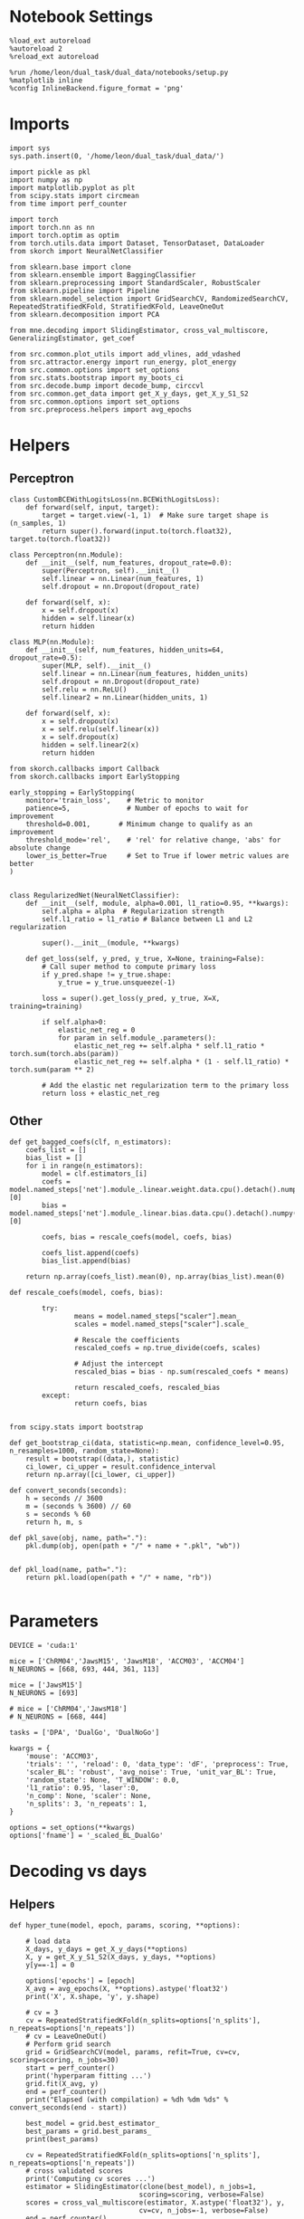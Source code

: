 #+STARTUP: fold
#+PROPERTY: header-args:ipython :results both :exports both :async yes :session decoder :kernel dual_data

* Notebook Settings

#+begin_src ipython
%load_ext autoreload
%autoreload 2
%reload_ext autoreload

%run /home/leon/dual_task/dual_data/notebooks/setup.py
%matplotlib inline
%config InlineBackend.figure_format = 'png'
#+end_src

#+RESULTS:
: The autoreload extension is already loaded. To reload it, use:
:   %reload_ext autoreload
: Python exe
: /home/leon/mambaforge/envs/dual_data/bin/python

* Imports

#+begin_src ipython
import sys
sys.path.insert(0, '/home/leon/dual_task/dual_data/')

import pickle as pkl
import numpy as np
import matplotlib.pyplot as plt
from scipy.stats import circmean
from time import perf_counter

import torch
import torch.nn as nn
import torch.optim as optim
from torch.utils.data import Dataset, TensorDataset, DataLoader
from skorch import NeuralNetClassifier

from sklearn.base import clone
from sklearn.ensemble import BaggingClassifier
from sklearn.preprocessing import StandardScaler, RobustScaler
from sklearn.pipeline import Pipeline
from sklearn.model_selection import GridSearchCV, RandomizedSearchCV, RepeatedStratifiedKFold, StratifiedKFold, LeaveOneOut
from sklearn.decomposition import PCA

from mne.decoding import SlidingEstimator, cross_val_multiscore, GeneralizingEstimator, get_coef

from src.common.plot_utils import add_vlines, add_vdashed
from src.attractor.energy import run_energy, plot_energy
from src.common.options import set_options
from src.stats.bootstrap import my_boots_ci
from src.decode.bump import decode_bump, circcvl
from src.common.get_data import get_X_y_days, get_X_y_S1_S2
from src.common.options import set_options
from src.preprocess.helpers import avg_epochs
#+end_src

#+RESULTS:

* Helpers
** Perceptron

#+begin_src ipython
class CustomBCEWithLogitsLoss(nn.BCEWithLogitsLoss):
    def forward(self, input, target):
        target = target.view(-1, 1)  # Make sure target shape is (n_samples, 1)
        return super().forward(input.to(torch.float32), target.to(torch.float32))
#+end_src

#+RESULTS:

#+begin_src ipython :tangle ../src/decode/perceptron.py
class Perceptron(nn.Module):
    def __init__(self, num_features, dropout_rate=0.0):
        super(Perceptron, self).__init__()
        self.linear = nn.Linear(num_features, 1)
        self.dropout = nn.Dropout(dropout_rate)

    def forward(self, x):
        x = self.dropout(x)
        hidden = self.linear(x)
        return hidden
#+end_src

#+RESULTS:

#+begin_src ipython
  class MLP(nn.Module):
      def __init__(self, num_features, hidden_units=64, dropout_rate=0.5):
          super(MLP, self).__init__()
          self.linear = nn.Linear(num_features, hidden_units)
          self.dropout = nn.Dropout(dropout_rate)
          self.relu = nn.ReLU()
          self.linear2 = nn.Linear(hidden_units, 1)

      def forward(self, x):
          x = self.dropout(x)
          x = self.relu(self.linear(x))
          x = self.dropout(x)
          hidden = self.linear2(x)
          return hidden
#+end_src

#+RESULTS:


#+begin_src ipython
from skorch.callbacks import Callback
from skorch.callbacks import EarlyStopping

early_stopping = EarlyStopping(
    monitor='train_loss',    # Metric to monitor
    patience=5,              # Number of epochs to wait for improvement
    threshold=0.001,       # Minimum change to qualify as an improvement
    threshold_mode='rel',    # 'rel' for relative change, 'abs' for absolute change
    lower_is_better=True     # Set to True if lower metric values are better
)

#+end_src

#+RESULTS:


#+begin_src ipython
class RegularizedNet(NeuralNetClassifier):
    def __init__(self, module, alpha=0.001, l1_ratio=0.95, **kwargs):
        self.alpha = alpha  # Regularization strength
        self.l1_ratio = l1_ratio # Balance between L1 and L2 regularization

        super().__init__(module, **kwargs)

    def get_loss(self, y_pred, y_true, X=None, training=False):
        # Call super method to compute primary loss
        if y_pred.shape != y_true.shape:
            y_true = y_true.unsqueeze(-1)

        loss = super().get_loss(y_pred, y_true, X=X, training=training)

        if self.alpha>0:
            elastic_net_reg = 0
            for param in self.module_.parameters():
                elastic_net_reg += self.alpha * self.l1_ratio * torch.sum(torch.abs(param))
                elastic_net_reg += self.alpha * (1 - self.l1_ratio) * torch.sum(param ** 2)

        # Add the elastic net regularization term to the primary loss
        return loss + elastic_net_reg
#+end_src

#+RESULTS:

** Other

#+begin_src ipython
  def get_bagged_coefs(clf, n_estimators):
      coefs_list = []
      bias_list = []
      for i in range(n_estimators):
          model = clf.estimators_[i]
          coefs = model.named_steps['net'].module_.linear.weight.data.cpu().detach().numpy()[0]
          bias = model.named_steps['net'].module_.linear.bias.data.cpu().detach().numpy()[0]

          coefs, bias = rescale_coefs(model, coefs, bias)

          coefs_list.append(coefs)
          bias_list.append(bias)

      return np.array(coefs_list).mean(0), np.array(bias_list).mean(0)
#+end_src

#+RESULTS:

#+begin_src ipython
  def rescale_coefs(model, coefs, bias):

          try:
                  means = model.named_steps["scaler"].mean_
                  scales = model.named_steps["scaler"].scale_

                  # Rescale the coefficients
                  rescaled_coefs = np.true_divide(coefs, scales)

                  # Adjust the intercept
                  rescaled_bias = bias - np.sum(rescaled_coefs * means)

                  return rescaled_coefs, rescaled_bias
          except:
                  return coefs, bias

#+end_src

#+RESULTS:

#+begin_src ipython
  from scipy.stats import bootstrap

  def get_bootstrap_ci(data, statistic=np.mean, confidence_level=0.95, n_resamples=1000, random_state=None):
      result = bootstrap((data,), statistic)
      ci_lower, ci_upper = result.confidence_interval
      return np.array([ci_lower, ci_upper])
#+end_src

#+RESULTS:

#+begin_src ipython
def convert_seconds(seconds):
    h = seconds // 3600
    m = (seconds % 3600) // 60
    s = seconds % 60
    return h, m, s
#+end_src

#+RESULTS:

#+begin_src ipython
def pkl_save(obj, name, path="."):
    pkl.dump(obj, open(path + "/" + name + ".pkl", "wb"))


def pkl_load(name, path="."):
    return pkl.load(open(path + "/" + name, "rb"))

#+end_src

#+RESULTS:

* Parameters

#+begin_src ipython
  DEVICE = 'cuda:1'

  mice = ['ChRM04','JawsM15', 'JawsM18', 'ACCM03', 'ACCM04']
  N_NEURONS = [668, 693, 444, 361, 113]

  mice = ['JawsM15']
  N_NEURONS = [693]

  # mice = ['ChRM04','JawsM18']
  # N_NEURONS = [668, 444]

  tasks = ['DPA', 'DualGo', 'DualNoGo']

  kwargs = {
      'mouse': 'ACCM03',
      'trials': '', 'reload': 0, 'data_type': 'dF', 'preprocess': True,
      'scaler_BL': 'robust', 'avg_noise': True, 'unit_var_BL': True,
      'random_state': None, 'T_WINDOW': 0.0,
      'l1_ratio': 0.95, 'laser':0,
      'n_comp': None, 'scaler': None,
      'n_splits': 3, 'n_repeats': 1,
  }

  options = set_options(**kwargs)
  options['fname'] = '_scaled_BL_DualGo'
#+end_src

#+RESULTS:

* Decoding vs days
** Helpers

#+begin_src ipython
  def hyper_tune(model, epoch, params, scoring, **options):

      # load data
      X_days, y_days = get_X_y_days(**options)
      X, y = get_X_y_S1_S2(X_days, y_days, **options)
      y[y==-1] = 0

      options['epochs'] = [epoch]
      X_avg = avg_epochs(X, **options).astype('float32')
      print('X', X.shape, 'y', y.shape)

      # cv = 3
      cv = RepeatedStratifiedKFold(n_splits=options['n_splits'], n_repeats=options['n_repeats'])
      # cv = LeaveOneOut()
      # Perform grid search
      grid = GridSearchCV(model, params, refit=True, cv=cv, scoring=scoring, n_jobs=30)
      start = perf_counter()
      print('hyperparam fitting ...')
      grid.fit(X_avg, y)
      end = perf_counter()
      print("Elapsed (with compilation) = %dh %dm %ds" % convert_seconds(end - start))

      best_model = grid.best_estimator_
      best_params = grid.best_params_
      print(best_params)

      cv = RepeatedStratifiedKFold(n_splits=options['n_splits'], n_repeats=options['n_repeats'])
      # cross validated scores
      print('Computing cv scores ...')
      estimator = SlidingEstimator(clone(best_model), n_jobs=1,
                                  scoring=scoring, verbose=False)
      scores = cross_val_multiscore(estimator, X.astype('float32'), y,
                                  cv=cv, n_jobs=-1, verbose=False)
      end = perf_counter()
      print("Elapsed (with compilation) = %dh %dm %ds" % convert_seconds(end - start))

      return scores
#+end_src

#+RESULTS:

** Fit

#+begin_src ipython
  net = RegularizedNet(
      module=Perceptron,
      module__num_features=693,
      module__dropout_rate=0.0,
      alpha=0.01,
      l1_ratio=options['l1_ratio'],
      criterion=CustomBCEWithLogitsLoss,
      optimizer=optim.Adam,
      optimizer__lr=0.1,
      max_epochs=1000,
      callbacks=[early_stopping],
      train_split=None,
      iterator_train__shuffle=False,  # Ensure the data is shuffled each epoch
      verbose=0,
      device= DEVICE if torch.cuda.is_available() else 'cpu',  # Assuming you might want to use CUDA
  )

  pipe = []
  if options['scaler'] is not None:
      pipe.append(("scaler", StandardScaler()))
  if options['n_comp'] is not None:
      pipe.append(("pca", PCA(n_components=options['n_comp'])))

  pipe.append(("net", net))
  pipe = Pipeline(pipe)
#+end_src

#+RESULTS:

#+begin_src ipython
  params = {
    'net__alpha': np.logspace(-4, 4, 10),
    # 'net__l1_ratio': np.linspace(0, 1, 10),
    # 'net__module__dropout_rate': np.linspace(0, 1, 10),
  }

  options['reload'] = 0
  options['task'] = 'Dual'
  scoring = 'roc_auc'

  # days = ['first', 'last']

  for mouse in mice:
    options['mouse'] = mouse
    options = set_options(**options)
    days = np.arange(1, options['n_days']+1)

    # days = ['first', 'middle', 'last']

    if options['n_comp'] is None:
      index = mice.index(mouse)
      pipe['net'].module__num_features = N_NEURONS[index]
    else:
      pipe['net'].module__num_features = options['n_comp']

    scores_sample = []
    scores_dist = []
    scores_choice = []

    for day in days:
        options['day'] = day

        options['task'] = 'DualGo'
        options['features'] = 'sample'
        scores = hyper_tune(pipe, epoch='ED', params=params, scoring=scoring, **options)

        scores_sample.append(scores)

        options['task'] = 'Dual'
        options['features'] = 'distractor'
        scores = hyper_tune(pipe, epoch='MD', params=params, scoring=scoring, **options)

        scores_dist.append(scores)

        options['task'] = 'DualGo'
        options['features'] = 'choice'
        scores = hyper_tune(pipe, epoch='CHOICE', params=params, scoring=scoring, **options)

        scores_choice.append(scores)

    scores_save = np.stack((scores_sample, scores_dist, scores_choice))
    print(scores_save.shape)
    pkl_save(scores_save, '%s_scores_%.2f_l1_ratio%s' % (options['mouse'], options['l1_ratio'], options['fname']), path="../data/%s/" % options['mouse'])

    #+end_src

#+RESULTS:
#+begin_example
  Loading files from /home/leon/dual_task/dual_data/data/JawsM15
  ##########################################
  PREPROCESSING: SCALER robust AVG MEAN False AVG NOISE True UNIT VAR True
  ##########################################
  DATA: FEATURES sample TASK DualGo TRIALS  DAYS 1 LASER 0
  X (32, 693, 84) y (32,)
  hyperparam fitting ...
  Elapsed (with compilation) = 0h 0m 14s
  {'net__alpha': 0.005994842503189409}
  Computing cv scores ...
  Elapsed (with compilation) = 0h 0m 26s
  Loading files from /home/leon/dual_task/dual_data/data/JawsM15
  ##########################################
  PREPROCESSING: SCALER robust AVG MEAN False AVG NOISE True UNIT VAR True
  ##########################################
  DATA: FEATURES distractor TASK Dual TRIALS  DAYS 1 LASER 0
  X (64, 693, 84) y (64,)
  hyperparam fitting ...
  Elapsed (with compilation) = 0h 0m 14s
  {'net__alpha': 0.3593813663804626}
  Computing cv scores ...
  Elapsed (with compilation) = 0h 0m 25s
  Loading files from /home/leon/dual_task/dual_data/data/JawsM15
  ##########################################
  PREPROCESSING: SCALER robust AVG MEAN False AVG NOISE True UNIT VAR True
  ##########################################
  DATA: FEATURES choice TASK DualGo TRIALS  DAYS 1 LASER 0
  X (32, 693, 84) y (32,)
  hyperparam fitting ...
  Elapsed (with compilation) = 0h 0m 14s
  {'net__alpha': 0.3593813663804626}
  Computing cv scores ...
  Elapsed (with compilation) = 0h 0m 25s
  Loading files from /home/leon/dual_task/dual_data/data/JawsM15
  ##########################################
  PREPROCESSING: SCALER robust AVG MEAN False AVG NOISE True UNIT VAR True
  ##########################################
  DATA: FEATURES sample TASK DualGo TRIALS  DAYS 2 LASER 0
  X (32, 693, 84) y (32,)
  hyperparam fitting ...
  Elapsed (with compilation) = 0h 0m 13s
  {'net__alpha': 9.999999999999999e-05}
  Computing cv scores ...
  Elapsed (with compilation) = 0h 0m 26s
  Loading files from /home/leon/dual_task/dual_data/data/JawsM15
  ##########################################
  PREPROCESSING: SCALER robust AVG MEAN False AVG NOISE True UNIT VAR True
  ##########################################
  DATA: FEATURES distractor TASK Dual TRIALS  DAYS 2 LASER 0
  X (64, 693, 84) y (64,)
  hyperparam fitting ...
  Elapsed (with compilation) = 0h 0m 13s
  {'net__alpha': 0.005994842503189409}
  Computing cv scores ...
  Elapsed (with compilation) = 0h 0m 26s
  Loading files from /home/leon/dual_task/dual_data/data/JawsM15
  ##########################################
  PREPROCESSING: SCALER robust AVG MEAN False AVG NOISE True UNIT VAR True
  ##########################################
  DATA: FEATURES choice TASK DualGo TRIALS  DAYS 2 LASER 0
  X (32, 693, 84) y (32,)
  hyperparam fitting ...
  Elapsed (with compilation) = 0h 0m 13s
  {'net__alpha': 0.3593813663804626}
  Computing cv scores ...
  Elapsed (with compilation) = 0h 0m 25s
  Loading files from /home/leon/dual_task/dual_data/data/JawsM15
  ##########################################
  PREPROCESSING: SCALER robust AVG MEAN False AVG NOISE True UNIT VAR True
  ##########################################
  DATA: FEATURES sample TASK DualGo TRIALS  DAYS 3 LASER 0
  X (32, 693, 84) y (32,)
  hyperparam fitting ...
  Elapsed (with compilation) = 0h 0m 13s
  {'net__alpha': 9.999999999999999e-05}
  Computing cv scores ...
  Elapsed (with compilation) = 0h 0m 26s
  Loading files from /home/leon/dual_task/dual_data/data/JawsM15
  ##########################################
  PREPROCESSING: SCALER robust AVG MEAN False AVG NOISE True UNIT VAR True
  ##########################################
  DATA: FEATURES distractor TASK Dual TRIALS  DAYS 3 LASER 0
  X (64, 693, 84) y (64,)
  hyperparam fitting ...
  Elapsed (with compilation) = 0h 0m 13s
  {'net__alpha': 0.3593813663804626}
  Computing cv scores ...
  Elapsed (with compilation) = 0h 0m 25s
  Loading files from /home/leon/dual_task/dual_data/data/JawsM15
  ##########################################
  PREPROCESSING: SCALER robust AVG MEAN False AVG NOISE True UNIT VAR True
  ##########################################
  DATA: FEATURES choice TASK DualGo TRIALS  DAYS 3 LASER 0
  X (32, 693, 84) y (32,)
  hyperparam fitting ...
  Elapsed (with compilation) = 0h 0m 13s
  {'net__alpha': 0.000774263682681127}
  Computing cv scores ...
  Elapsed (with compilation) = 0h 0m 26s
  Loading files from /home/leon/dual_task/dual_data/data/JawsM15
  ##########################################
  PREPROCESSING: SCALER robust AVG MEAN False AVG NOISE True UNIT VAR True
  ##########################################
  DATA: FEATURES sample TASK DualGo TRIALS  DAYS 4 LASER 0
  X (32, 693, 84) y (32,)
  hyperparam fitting ...
  Elapsed (with compilation) = 0h 0m 13s
  {'net__alpha': 0.3593813663804626}
  Computing cv scores ...
  Elapsed (with compilation) = 0h 0m 25s
  Loading files from /home/leon/dual_task/dual_data/data/JawsM15
  ##########################################
  PREPROCESSING: SCALER robust AVG MEAN False AVG NOISE True UNIT VAR True
  ##########################################
  DATA: FEATURES distractor TASK Dual TRIALS  DAYS 4 LASER 0
  X (64, 693, 84) y (64,)
  hyperparam fitting ...
  Elapsed (with compilation) = 0h 0m 13s
  {'net__alpha': 0.000774263682681127}
  Computing cv scores ...
  Elapsed (with compilation) = 0h 0m 26s
  Loading files from /home/leon/dual_task/dual_data/data/JawsM15
  ##########################################
  PREPROCESSING: SCALER robust AVG MEAN False AVG NOISE True UNIT VAR True
  ##########################################
  DATA: FEATURES choice TASK DualGo TRIALS  DAYS 4 LASER 0
  X (32, 693, 84) y (32,)
  hyperparam fitting ...
  Elapsed (with compilation) = 0h 0m 13s
  {'net__alpha': 0.046415888336127774}
  Computing cv scores ...
  Elapsed (with compilation) = 0h 0m 25s
  Loading files from /home/leon/dual_task/dual_data/data/JawsM15
  ##########################################
  PREPROCESSING: SCALER robust AVG MEAN False AVG NOISE True UNIT VAR True
  ##########################################
  DATA: FEATURES sample TASK DualGo TRIALS  DAYS 5 LASER 0
  X (32, 693, 84) y (32,)
  hyperparam fitting ...
  Elapsed (with compilation) = 0h 0m 13s
  {'net__alpha': 9.999999999999999e-05}
  Computing cv scores ...
  Elapsed (with compilation) = 0h 0m 26s
  Loading files from /home/leon/dual_task/dual_data/data/JawsM15
  ##########################################
  PREPROCESSING: SCALER robust AVG MEAN False AVG NOISE True UNIT VAR True
  ##########################################
  DATA: FEATURES distractor TASK Dual TRIALS  DAYS 5 LASER 0
  X (64, 693, 84) y (64,)
  hyperparam fitting ...
  Elapsed (with compilation) = 0h 0m 13s
  {'net__alpha': 0.3593813663804626}
  Computing cv scores ...
  Elapsed (with compilation) = 0h 0m 25s
  Loading files from /home/leon/dual_task/dual_data/data/JawsM15
  ##########################################
  PREPROCESSING: SCALER robust AVG MEAN False AVG NOISE True UNIT VAR True
  ##########################################
  DATA: FEATURES choice TASK DualGo TRIALS  DAYS 5 LASER 0
  X (32, 693, 84) y (32,)
  hyperparam fitting ...
  Elapsed (with compilation) = 0h 0m 13s
  {'net__alpha': 21.54434690031882}
  Computing cv scores ...
  Elapsed (with compilation) = 0h 0m 25s
  Loading files from /home/leon/dual_task/dual_data/data/JawsM15
  ##########################################
  PREPROCESSING: SCALER robust AVG MEAN False AVG NOISE True UNIT VAR True
  ##########################################
  DATA: FEATURES sample TASK DualGo TRIALS  DAYS 6 LASER 0
  X (32, 693, 84) y (32,)
  hyperparam fitting ...
  Elapsed (with compilation) = 0h 0m 13s
  {'net__alpha': 0.3593813663804626}
  Computing cv scores ...
  Elapsed (with compilation) = 0h 0m 25s
  Loading files from /home/leon/dual_task/dual_data/data/JawsM15
  ##########################################
  PREPROCESSING: SCALER robust AVG MEAN False AVG NOISE True UNIT VAR True
  ##########################################
  DATA: FEATURES distractor TASK Dual TRIALS  DAYS 6 LASER 0
  X (64, 693, 84) y (64,)
  hyperparam fitting ...
  Elapsed (with compilation) = 0h 0m 13s
  {'net__alpha': 0.000774263682681127}
  Computing cv scores ...
  Elapsed (with compilation) = 0h 0m 26s
  Loading files from /home/leon/dual_task/dual_data/data/JawsM15
  ##########################################
  PREPROCESSING: SCALER robust AVG MEAN False AVG NOISE True UNIT VAR True
  ##########################################
  DATA: FEATURES choice TASK DualGo TRIALS  DAYS 6 LASER 0
  X (32, 693, 84) y (32,)
  hyperparam fitting ...
  Elapsed (with compilation) = 0h 0m 13s
  {'net__alpha': 0.3593813663804626}
  Computing cv scores ...
  Elapsed (with compilation) = 0h 0m 25s
  (3, 6, 3, 84)
#+end_example

#+begin_src ipython

#+end_src

#+RESULTS:

* Scores

#+begin_src ipython
  cmap = plt.get_cmap('Blues')
  colors = [cmap((i+1)/ (options['n_days'])) for i in range(options['n_days'])]
  width = 6
  golden_ratio = (5**.5 - 1) / 2
  fig, ax = plt.subplots(1, 3, figsize= [2.5 * width, height])

  for i in range(options['n_days']):

      ax[0].plot(circcvl(scores_sample[i].mean(0), windowSize=2), label=i+1, color = colors[i]);
      ax[1].plot(circcvl(scores_dist[i].mean(0), windowSize=2), label=i+1, color = colors[i]);
      ax[2].plot(circcvl(scores_choice[i].mean(0), windowSize=2), label=i+1, color = colors[i]);

  ax[0].axhline(y=0.5, color='k', linestyle='--')
  ax[1].axhline(y=0.5, color='k', linestyle='--')
  ax[2].axhline(y=0.5, color='k', linestyle='--')

  ax[2].legend(fontsize=10)
  ax[0].set_xlabel('Step')
  ax[1].set_xlabel('Step')
  ax[2].set_xlabel('Step')
  ax[0].set_ylabel('Sample Score')
  ax[1].set_ylabel('Distractor Score')
  ax[2].set_ylabel('Choice Score')

  plt.savefig('%s_scores.svg' % options['mouse'], dpi=300)
  plt.show()
#+end_src

#+RESULTS:
[[file:./.ob-jupyter/8db87cc4cc5232fdf51a2ae46eecc89861efa005.png]]


#+begin_src ipython
  options['epochs'] = ['MD']
  sample_avg = []
  sample_ci = []
  for i in range(options['n_days']):
      sample_epoch = avg_epochs(scores_sample[i], **options)
      sample_avg.append(sample_epoch.mean(0))
      sample_ci.append(get_bootstrap_ci(sample_epoch))

  sample_avg = np.array(sample_avg)
  sample_ci = np.array(sample_ci).T

  plt.plot(np.arange(1, options['n_days']+1), sample_avg, '-o', label='%s Sample' % options['epochs'][0], color='r')
  plt.fill_between(np.arange(1, options['n_days']+1), sample_ci[0], sample_ci[1], color='r', alpha=0.1)

  options['epochs'] = ['MD']
  dist_avg = []
  dist_ci = []
  for i in range(options['n_days']):
      dist_epoch = avg_epochs(scores_dist[i], **options)
      dist_avg.append(dist_epoch.mean(0))
      dist_ci.append(get_bootstrap_ci(dist_epoch))

  dist_avg = np.array(dist_avg)
  dist_ci = np.array(dist_ci).T

  plt.plot(np.arange(1, options['n_days']+1), dist_avg, '-o', label='%s Distractor' % options['epochs'][0], color='b')
  plt.fill_between(np.arange(1, options['n_days']+1), dist_ci[0], dist_ci[1], color='b', alpha=0.1)

  options['epochs'] = ['MD']
  choice_avg = []
  choice_ci = []
  for i in range(options['n_days']):
      choice_epoch = avg_epochs(scores_choice[i], **options)
      choice_avg.append(choice_epoch.mean(0))
      choice_ci.append(get_bootstrap_ci(choice_epoch))

  choice_avg = np.array(choice_avg)
  choice_ci = np.array(choice_ci).T

  plt.plot(np.arange(1, options['n_days']+1), choice_avg, '-o', label='%s Choice' % options['epochs'][0], color='g')
  plt.fill_between(np.arange(1, options['n_days']+1), choice_ci[0], choice_ci[1], color='g', alpha=0.1)

  plt.axhline(y=0.5, color='k', linestyle='--')

  plt.legend(fontsize=10)
  plt.xticks(np.arange(1, options['n_days']+1))
  plt.yticks([0.4, 0.6, 0.8, 1.0])
  plt.xlabel('Day')
  plt.ylabel('Score')
  plt.savefig('%s_scores_avg.svg' % options['mouse'], dpi=300)
  plt.show()
#+end_src

#+RESULTS:
[[file:./.ob-jupyter/a29bf37d56f4f048b0b613a892a4807bf7ee6457.png]]


#+begin_src ipython

#+end_src

#+RESULTS:
* Save

#+begin_src ipython
  # overlaps = np.stack((overlaps_sample, overlaps_dist, overlaps_choice))
  # print(overlaps.shape)
  # pkl_save(overlaps, '%s_overlaps_%.2f_l1_ratio' % (options['mouse'], options['l1_ratio']), path="../data/%s/" % options['mouse'])

  scores = np.stack((scores_sample, scores_dist, scores_choice))
  print(scores.shape)
  pkl_save(scores, '%s_scores' % options['mouse'], path="../data/%s/" % options['mouse'])

  # coefs = np.stack((coefs_sample, coefs_dist, coefs_choice))
  # print(coefs.shape)
  # pkl_save(coefs, '%s_coefs_%.2f_l1_ratio' % (options['mouse'], options['l1_ratio']), path="../data/%s/" % options['mouse'])
#+end_src

#+RESULTS:
: (3, 6, 50, 84)
